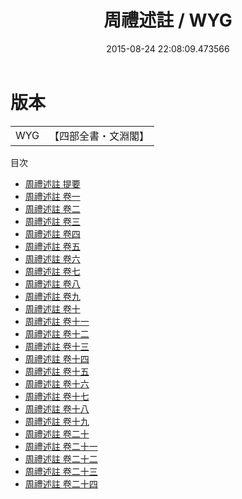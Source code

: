 #+TITLE: 周禮述註 / WYG
#+DATE: 2015-08-24 22:08:09.473566
* 版本
 |       WYG|【四部全書・文淵閣】|
目次
 - [[file:KR1d0019_000.txt::000-1a][周禮述註 提要]]
 - [[file:KR1d0019_001.txt::001-1a][周禮述註 卷一]]
 - [[file:KR1d0019_002.txt::002-1a][周禮述註 卷二]]
 - [[file:KR1d0019_003.txt::003-1a][周禮述註 卷三]]
 - [[file:KR1d0019_004.txt::004-1a][周禮述註 卷四]]
 - [[file:KR1d0019_005.txt::005-1a][周禮述註 卷五]]
 - [[file:KR1d0019_006.txt::006-1a][周禮述註 卷六]]
 - [[file:KR1d0019_007.txt::007-1a][周禮述註 卷七]]
 - [[file:KR1d0019_008.txt::008-1a][周禮述註 卷八]]
 - [[file:KR1d0019_009.txt::009-1a][周禮述註 卷九]]
 - [[file:KR1d0019_010.txt::010-1a][周禮述註 卷十]]
 - [[file:KR1d0019_011.txt::011-1a][周禮述註 卷十一]]
 - [[file:KR1d0019_012.txt::012-1a][周禮述註 卷十二]]
 - [[file:KR1d0019_013.txt::013-1a][周禮述註 卷十三]]
 - [[file:KR1d0019_014.txt::014-1a][周禮述註 卷十四]]
 - [[file:KR1d0019_015.txt::015-1a][周禮述註 卷十五]]
 - [[file:KR1d0019_016.txt::016-1a][周禮述註 卷十六]]
 - [[file:KR1d0019_017.txt::017-1a][周禮述註 卷十七]]
 - [[file:KR1d0019_018.txt::018-1a][周禮述註 卷十八]]
 - [[file:KR1d0019_019.txt::019-1a][周禮述註 卷十九]]
 - [[file:KR1d0019_020.txt::020-1a][周禮述註 卷二十]]
 - [[file:KR1d0019_021.txt::021-1a][周禮述註 卷二十一]]
 - [[file:KR1d0019_022.txt::022-1a][周禮述註 卷二十二]]
 - [[file:KR1d0019_023.txt::023-1a][周禮述註 卷二十三]]
 - [[file:KR1d0019_024.txt::024-1a][周禮述註 卷二十四]]

